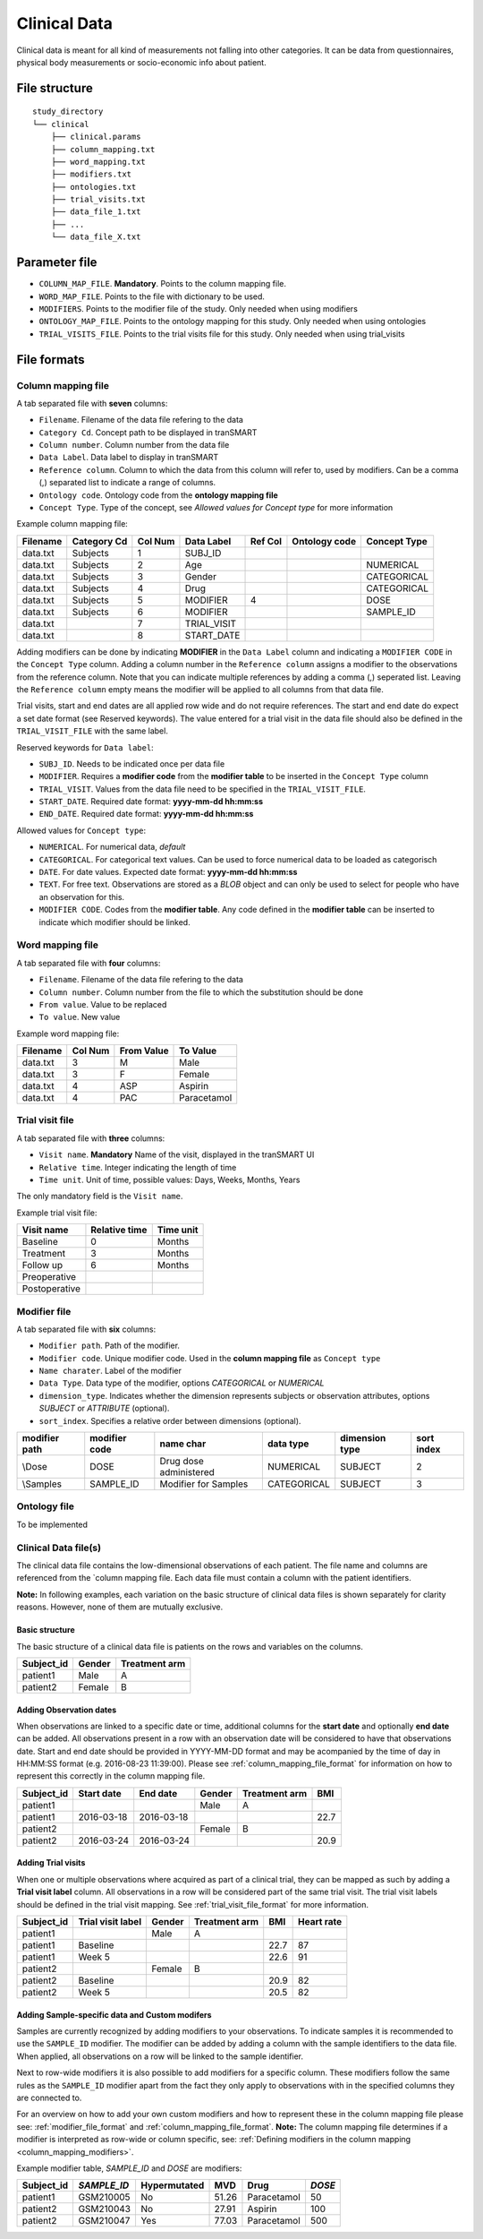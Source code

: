 =============
Clinical Data
=============

Clinical data is meant for all kind of measurements not falling into
other categories. It can be data from questionnaires, physical body
measurements or socio-economic info about patient.


File structure
--------------

::

    study_directory
    └── clinical
        ├── clinical.params
        ├── column_mapping.txt
        ├── word_mapping.txt
        ├── modifiers.txt
        ├── ontologies.txt
        ├── trial_visits.txt
        ├── data_file_1.txt
        ├── ...
        └── data_file_X.txt


Parameter file
--------------

* ``COLUMN_MAP_FILE``. **Mandatory**. Points to the column mapping file.
* ``WORD_MAP_FILE``. Points to the file with dictionary to be used.
* ``MODIFIERS``. Points to the modifier file of the study. Only needed when using modifiers
* ``ONTOLOGY_MAP_FILE``. Points to the ontology mapping for this study. Only needed when using ontologies
* ``TRIAL_VISITS_FILE``. Points to the trial visits file for this study. Only needed when using trial_visits


File formats
------------


.. _column_mapping_file_format:

Column mapping file
'''''''''''''''''''
A tab separated file with **seven** columns:

* ``Filename``. Filename of the data file refering to the data
* ``Category Cd``. Concept path to be displayed in tranSMART
* ``Column number``. Column number from the data file
* ``Data Label``. Data label to display in tranSMART
* ``Reference column``. Column to which the data from this column will refer to, used by modifiers. Can be a comma (,) separated list to indicate a range of columns.
* ``Ontology code``. Ontology code from the **ontology mapping file**
* ``Concept Type``. Type of the concept, see *Allowed values for Concept type* for more information

Example column mapping file:

+--------+-----------+---+-----------+---+--------+-------------+
|Filename|Category Cd|Col|Data Label |Ref|Ontology|Concept Type |
|        |           |Num|           |Col|code    |             |
+========+===========+===+===========+===+========+=============+
|data.txt|Subjects   |1  |  SUBJ_ID  |   |        |             |
+--------+-----------+---+-----------+---+--------+-------------+
|data.txt|Subjects   |2  |  Age      |   |        |  NUMERICAL  |
+--------+-----------+---+-----------+---+--------+-------------+
|data.txt|Subjects   |3  |  Gender   |   |        |  CATEGORICAL|
+--------+-----------+---+-----------+---+--------+-------------+
|data.txt|Subjects   |4  |  Drug     |   |        |  CATEGORICAL|
+--------+-----------+---+-----------+---+--------+-------------+
|data.txt|Subjects   |5  |  MODIFIER |4  |        |  DOSE       |
+--------+-----------+---+-----------+---+--------+-------------+
|data.txt|Subjects   |6  |  MODIFIER |   |        |  SAMPLE_ID  |
+--------+-----------+---+-----------+---+--------+-------------+
|data.txt|           |7  |TRIAL_VISIT|   |        |             |
+--------+-----------+---+-----------+---+--------+-------------+
|data.txt|           |8  |START_DATE |   |        |             |
+--------+-----------+---+-----------+---+--------+-------------+

.. _column_mapping_modifiers:

Adding modifiers can be done by indicating **MODIFIER** in the ``Data Label`` column and indicating a ``MODIFIER CODE`` in the ``Concept Type`` column. Adding a column number in the ``Reference column`` assigns a modifier to the observations from the reference column. Note that you can indicate multiple references by adding a comma (,) seperated list. Leaving the ``Reference column`` empty means the modifier will be applied to all columns from that data file.

Trial visits, start and end dates are all applied row wide and do not require references. The start and end date do expect a set date format (see Reserved keywords). The value entered for a trial visit in the data file should also be defined in the ``TRIAL_VISIT_FILE`` with the same label.

Reserved keywords for ``Data label``:

* ``SUBJ_ID``. Needs to be indicated once per data file
* ``MODIFIER``. Requires a **modifier code** from the **modifier table** to be inserted in the ``Concept Type`` column
* ``TRIAL_VISIT``. Values from the data file need to be specified in the ``TRIAL_VISIT_FILE``. 
* ``START_DATE``. Required date format: **yyyy-mm-dd hh:mm:ss**
* ``END_DATE``. Required date format: **yyyy-mm-dd hh:mm:ss**

Allowed values for ``Concept type``: 

* ``NUMERICAL``. For numerical data, *default*
* ``CATEGORICAL``. For categorical text values. Can be used to force numerical data to be loaded as categorisch
* ``DATE``. For date values. Expected date format: **yyyy-mm-dd hh:mm:ss**
* ``TEXT``. For free text. Observations are stored as a *BLOB* object and can only be used to select for people who have an observation for this.
* ``MODIFIER CODE``. Codes from the **modifier table**. Any code defined in the **modifier table** can be inserted to indicate which modifier should be linked.


.. _word_mapping_file_format:

Word mapping file
'''''''''''''''''
A tab separated file with **four** columns:

* ``Filename``. Filename of the data file refering to the data
* ``Column number``. Column number from the file to which the substitution should be done
* ``From value``. Value to be replaced
* ``To value``. New value

Example word mapping file:

+--------+---+------+------------+
|Filename|Col|From  |To          |
|        |Num|Value |Value       |
+========+===+======+============+
|data.txt|3  | M    |Male        | 
+--------+---+------+------------+
|data.txt|3  | F    |Female      |
+--------+---+------+------------+
|data.txt|4  | ASP  |Aspirin     |
+--------+---+------+------------+
|data.txt|4  | PAC  |Paracetamol |
+--------+---+------+------------+


.. _trial_visit_file_format:

Trial visit file
''''''''''''''''
A tab separated file with **three** columns:

* ``Visit name``. **Mandatory** Name of the visit, displayed in the tranSMART UI
* ``Relative time``. Integer indicating the length of time
* ``Time unit``. Unit of time, possible values: Days, Weeks, Months, Years

The only mandatory field is the ``Visit name``.

Example trial visit file:

+-------------+-------------+---------+
|Visit name   |Relative time|Time unit|
+=============+=============+=========+
|Baseline     |0            |Months   |
+-------------+-------------+---------+ 
|Treatment    |3            |Months   |
+-------------+-------------+---------+ 
|Follow up    |6            |Months   |
+-------------+-------------+---------+ 
|Preoperative |             |         |
+-------------+-------------+---------+ 
|Postoperative|             |         |
+-------------+-------------+---------+ 


.. _modifier_file_format:

Modifier file
'''''''''''''
A tab separated file with **six** columns:

* ``Modifier path``. Path of the modifier.
* ``Modifier code``. Unique modifier code. Used in the **column mapping file** as ``Concept type``
* ``Name charater``. Label of the modifier
* ``Data Type``. Data type of the modifier, options *CATEGORICAL* or *NUMERICAL*
* ``dimension_type``. Indicates whether the dimension represents subjects or observation attributes, options *SUBJECT* or *ATTRIBUTE* (optional).
* ``sort_index``. Specifies a relative order between dimensions (optional).

+---------+---------+------------------------+-----------+---------+-----+
|modifier |modifier |name                    |data       |dimension|sort |
|path     |code     |char                    |type       |type     |index|
+=========+=========+========================+===========+=========+=====+
|\\Dose   |DOSE     | Drug dose administered |NUMERICAL  | SUBJECT | 2   |
+---------+---------+------------------------+-----------+---------+-----+
|\\Samples|SAMPLE_ID| Modifier for Samples   |CATEGORICAL| SUBJECT | 3   |
+---------+---------+------------------------+-----------+---------+-----+


.. _ontology_file_format:

Ontology file
'''''''''''''

To be implemented


.. _clinical_data_file_format:

Clinical Data file(s)
'''''''''''''''''''''

The clinical data file contains the low-dimensional observations of each
patient. The file name and columns are referenced from the `column
mapping file. Each data file must contain a column
with the patient identifiers.

**Note:** In following examples, each variation on the basic structure
of clinical data files is shown separately for clarity reasons. However,
none of them are mutually exclusive.

Basic structure
~~~~~~~~~~~~~~~

The basic structure of a clinical data file is patients on the rows and
variables on the columns.

+---------------+----------+-----------------+
| Subject\_id   | Gender   | Treatment arm   |
+===============+==========+=================+
| patient1      | Male     | A               |
+---------------+----------+-----------------+
| patient2      | Female   | B               |
+---------------+----------+-----------------+

Adding Observation dates
~~~~~~~~~~~~~~~~~~~~~~~~

When observations are linked to a specific date or time, additional columns for the
**start date** and optionally **end date** can be added. All
observations present in a row with an observation date will be considered to have that observations date.
Start and end date should be provided in YYYY-MM-DD format and may be acompanied by the time of day in HH:MM:SS
format (e.g. 2016-08-23 11:39:00). Please see :ref:`column_mapping_file_format` for information on how to represent this correctly in the column mapping file.

+---------------+--------------+--------------+----------+-----------------+--------+
| Subject\_id   | Start date   | End date     | Gender   | Treatment arm   | BMI    |
+===============+==============+==============+==========+=================+========+
| patient1      |              |              | Male     | A               |        |
+---------------+--------------+--------------+----------+-----------------+--------+
| patient1      | 2016-03-18   | 2016-03-18   |          |                 | 22.7   |
+---------------+--------------+--------------+----------+-----------------+--------+
| patient2      |              |              | Female   | B               |        |
+---------------+--------------+--------------+----------+-----------------+--------+
| patient2      | 2016-03-24   | 2016-03-24   |          |                 | 20.9   |
+---------------+--------------+--------------+----------+-----------------+--------+

Adding Trial visits
~~~~~~~~~~~~~~~~~~~

When one or multiple observations where acquired as part of a clinical
trial, they can be mapped as such by adding a **Trial visit label**
column. All observations in a row will be considered part of the same
trial visit. The trial visit labels should be defined in the trial visit mapping.
See :ref:`trial_visit_file_format` for more information.

+---------------+---------------------+----------+-----------------+--------+--------------+
| Subject\_id   | Trial visit label   | Gender   | Treatment arm   | BMI    | Heart rate   |
+===============+=====================+==========+=================+========+==============+
| patient1      |                     | Male     | A               |        |              |
+---------------+---------------------+----------+-----------------+--------+--------------+
| patient1      | Baseline            |          |                 | 22.7   | 87           |
+---------------+---------------------+----------+-----------------+--------+--------------+
| patient1      | Week 5              |          |                 | 22.6   | 91           |
+---------------+---------------------+----------+-----------------+--------+--------------+
| patient2      |                     | Female   | B               |        |              |
+---------------+---------------------+----------+-----------------+--------+--------------+
| patient2      | Baseline            |          |                 | 20.9   | 82           |
+---------------+---------------------+----------+-----------------+--------+--------------+
| patient2      | Week 5              |          |                 | 20.5   | 82           |
+---------------+---------------------+----------+-----------------+--------+--------------+


Adding Sample-specific data and Custom modifers
~~~~~~~~~~~~~~~~~~~~~~~~~~~~~~~~~~~~~~~~~~~~~~~
Samples are currently recognized by adding modifiers to your observations.
To indicate samples it is recommended to use the ``SAMPLE_ID`` modifier.
The modifier can be added by adding a column with the sample identifiers to the data file. 
When applied, all observations on a row will be linked to the sample identifier.

Next to row-wide modifiers it is also possible to add modifiers for a specific column. These modifiers follow the same
rules as the ``SAMPLE_ID`` modifier apart from the fact they only apply to observations with in the specified columns they are
connected to. 

For an overview on how to add your own custom modifiers and how to represent these in the column mapping file please see:
:ref:`modifier_file_format` and :ref:`column_mapping_file_format`. **Note:** The column mapping file determines if a modifier
is interpreted as row-wide or column specific, see: :ref:`Defining modifiers in the column mapping <column_mapping_modifiers>`.

Example modifier table, *SAMPLE\_ID* and *DOSE* are modifiers:

+---------------+-------------+----------------+---------+------------+-------+
| Subject\_id   |*SAMPLE\_ID* | Hypermutated   | MVD     | Drug       | *DOSE*|
+===============+=============+================+=========+============+=======+
| patient1      | GSM210005   | No             | 51.26   |Paracetamol | 50    |
+---------------+-------------+----------------+---------+------------+-------+
| patient2      | GSM210043   | No             | 27.91   |Aspirin     |  100  |
+---------------+-------------+----------------+---------+------------+-------+
| patient2      | GSM210047   | Yes            | 77.03   | Paracetamol| 500   |
+---------------+-------------+----------------+---------+------------+-------+










